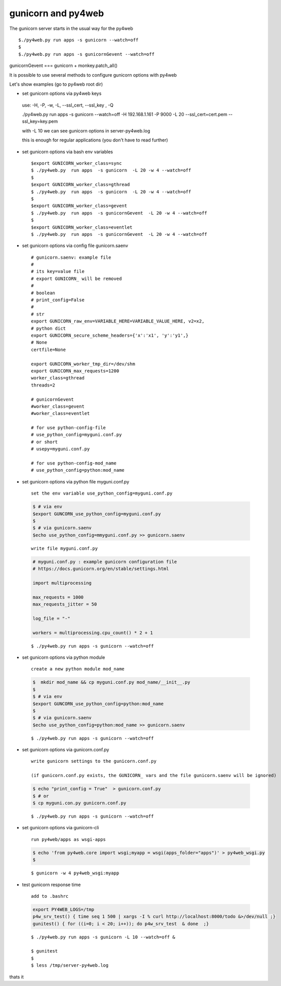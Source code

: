 ====================
gunicorn and py4web
====================


The gunicorn server starts in the usual way for the py4web

::

   $./py4web.py run apps -s gunicorn --watch=off
   $
   $./py4web.py run apps -s gunicornGevent --watch=off


gunicornGevent === gunicorn + monkey.patch_all() 

It is possible to use several methods to configure gunicorn options with py4web

Let's show examples (go to py4web root dir)


* set gunicorn options via py4web keys

 use: -H, -P, -w, -L, --ssl_cert, --ssl_key , -Q

 ./py4web.py run apps -s gunicorn --watch=off -H 192.168.1.161 -P 9000 -L 20 --ssl_cert=cert.pem --ssl_key=key.pem

 with -L 10 we can see gunicorn options in server-py4web.log

 this is enough for regular applications (you don't have to read further)

* set gunicorn options via bash env variables

  ::

   $export GUNICORN_worker_class=sync
   $ ./py4web.py  run apps  -s gunicorn  -L 20 -w 4 --watch=off
   $
   $export GUNICORN_worker_class=gthread
   $ ./py4web.py  run apps  -s gunicorn  -L 20 -w 4 --watch=off
   $
   $export GUNICORN_worker_class=gevent
   $ ./py4web.py  run apps  -s gunicornGevent  -L 20 -w 4 --watch=off
   $
   $export GUNICORN_worker_class=eventlet
   $ ./py4web.py  run apps  -s gunicornGevent  -L 20 -w 4 --watch=off




* set gunicorn options via config file gunicorn.saenv 

  ::

   # gunicorn.saenv: example file
   #
   # its key=value file
   # export GUNICORN_ will be removed
   #
   # boolean
   # print_config=False
   #
   # str
   export GUNICORN_raw_env=VARIABLE_HERE=VARIABLE_VALUE_HERE, v2=x2,
   # python dict
   export GUNICORN_secure_scheme_headers={'x':'x1', 'y':'y1',}
   # None
   certfile=None

   export GUNICORN_worker_tmp_dir=/dev/shm
   export GUNICORN_max_requests=1200
   worker_class=gthread
   threads=2

   # gunicornGevent
   #worker_class=gevent
   #worker_class=eventlet

   # for use python-config-file
   # use_python_config=myguni.conf.py
   # or short 
   # usepy=myguni.conf.py

   # for use python-config-mod_name
   # use_python_config=python:mod_name


* set gunicorn options via python file myguni.conf.py

 ::

   set the env variable use_python_config=myguni.conf.py

 .. code:: bash

   $ # via env
   $export GUNCORN_use_python_config=myguni.conf.py
   $ 
   $ # via gunicorn.saenv 
   $echo use_python_config=mmyguni.conf.py >> gunicorn.saenv

 ::

   write file myguni.conf.py

 .. code:: python

   # myguni.conf.py : example gunicorn configuration file
   # https://docs.gunicorn.org/en/stable/settings.html

   import multiprocessing

   max_requests = 1000
   max_requests_jitter = 50

   log_file = "-"

   workers = multiprocessing.cpu_count() * 2 + 1

 ::

   $ ./py4web.py run apps -s gunicorn --watch=off


* set gunicorn options via python module

 ::

  create a new python module mod_name

 .. code:: bash


  $  mkdir mod_name && cp myguni.conf.py mod_name/__init__.py
  $
  $ # via env
  $export GUNCORN_use_python_config=python:mod_name
  $
  $ # via gunicorn.saenv
  $echo use_python_config=python:mod_name >> gunicorn.saenv

  
 ::

   $ ./py4web.py run apps -s gunicorn --watch=off


* set gunicorn options via gunicorn.conf.py

 ::

 
  write gunicorn settings to the gunicorn.conf.py

  (if gunicorn.conf.py exists, the GUNICORN_ vars and the file gunicorn.saenv will be ignored)

 .. code:: bash

  $ echo "print_config = True"  > gunicorn.conf.py 
  $ # or
  $ cp myguni.con.py gunicorn.conf.py 


 ::

   $ ./py4web.py run apps -s gunicorn --watch=off
                          
* set gunicorn options via gunicorn-cli 

 ::

  run py4web/apps as wsgi-apps

 .. code:: bash

  $ echo 'from py4web.core import wsgi;myapp = wsgi(apps_folder="apps")' > py4web_wsgi.py 
  $


 ::

   $ gunicorn -w 4 py4web_wsgi:myapp 


* test gunicorn response time 

 ::

  add to .bashrc 

 .. code:: bash

   export PY4WEB_LOGS=/tmp
   p4w_srv_test() { time seq 1 500 | xargs -I % curl http://localhost:8000/todo &>/dev/null ;}
   gunitest() { for ((i=0; i < 20; i++)); do p4w_srv_test  & done  ;}

 ::

   $ ./py4web.py run apps -s gunicorn -L 10 --watch=off &

   $ gunitest
   $
   $ less /tmp/server-py4web.log


thats it

